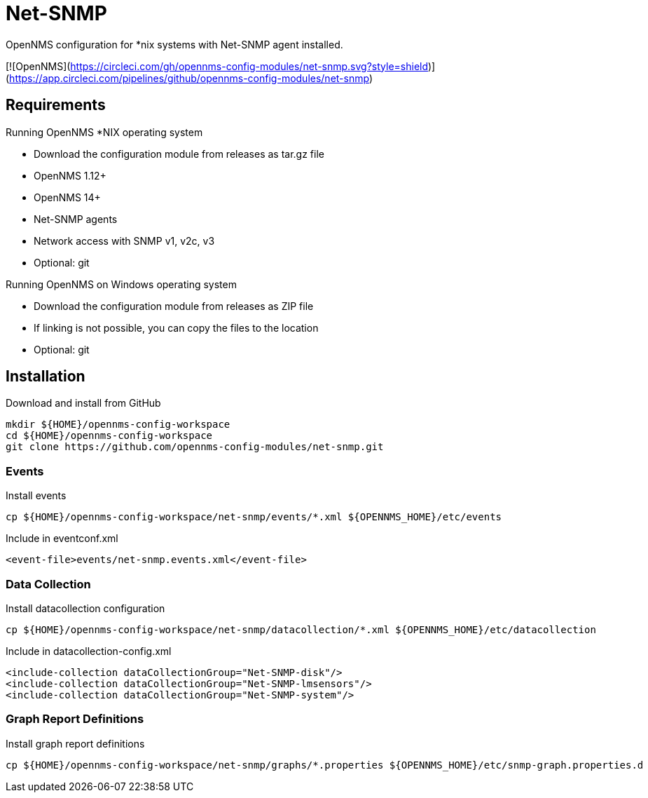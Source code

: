 = Net-SNMP

OpenNMS configuration for *nix systems with Net-SNMP agent installed.

[![OpenNMS](https://circleci.com/gh/opennms-config-modules/net-snmp.svg?style=shield)](https://app.circleci.com/pipelines/github/opennms-config-modules/net-snmp)

== Requirements

Running OpenNMS *NIX operating system

- Download the configuration module from releases as tar.gz file
- OpenNMS 1.12+
- OpenNMS 14+
- Net-SNMP agents
- Network access with SNMP v1, v2c, v3
- Optional: git

Running OpenNMS on Windows operating system

- Download the configuration module from releases as ZIP file
- If linking is not possible, you can copy the files to the location
- Optional: git

== Installation

.Download and install from GitHub
[source, bash]
----
mkdir ${HOME}/opennms-config-workspace
cd ${HOME}/opennms-config-workspace
git clone https://github.com/opennms-config-modules/net-snmp.git
----

=== Events

.Install events
[source, bash]
----
cp ${HOME}/opennms-config-workspace/net-snmp/events/*.xml ${OPENNMS_HOME}/etc/events
----

.Include in eventconf.xml
[source, xml]
----
<event-file>events/net-snmp.events.xml</event-file>
----

=== Data Collection

.Install datacollection configuration
[source, bash]
----
cp ${HOME}/opennms-config-workspace/net-snmp/datacollection/*.xml ${OPENNMS_HOME}/etc/datacollection
----

.Include in datacollection-config.xml
[source, xml]
----
<include-collection dataCollectionGroup="Net-SNMP-disk"/>
<include-collection dataCollectionGroup="Net-SNMP-lmsensors"/>
<include-collection dataCollectionGroup="Net-SNMP-system"/>
----

=== Graph Report Definitions

.Install graph report definitions
[source, bash]
----
cp ${HOME}/opennms-config-workspace/net-snmp/graphs/*.properties ${OPENNMS_HOME}/etc/snmp-graph.properties.d
----
